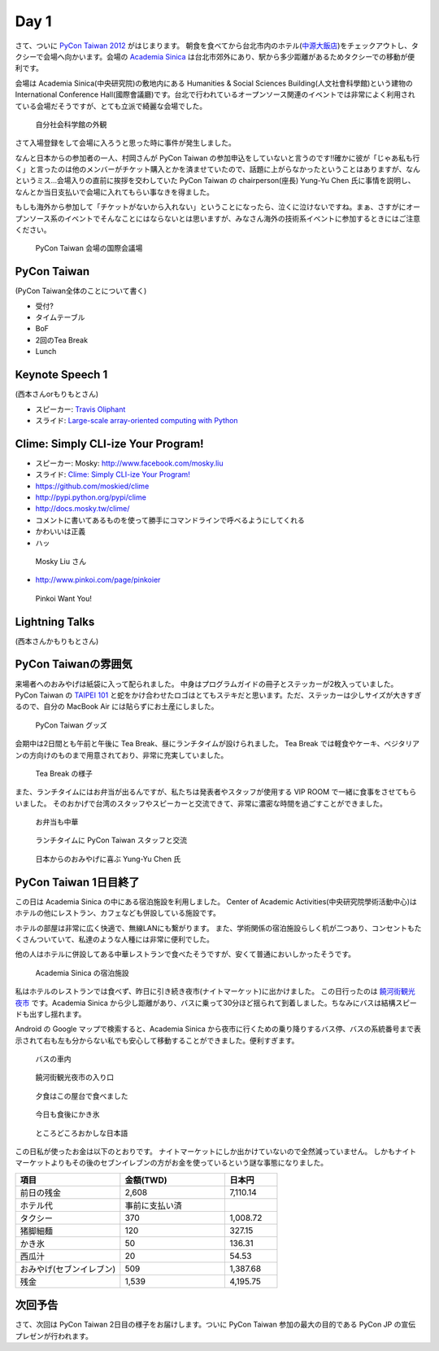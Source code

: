 =======
 Day 1
=======

さて、ついに `PyCon Taiwan 2012 <http://tw.pycon.org/2012/>`_ がはじまります。
朝食を食べてから台北市内のホテル(`中源大飯店 <http://www.tripadvisor.jp/Hotel_Review-g293913-d1645926-Reviews-New_Continental_Hotel-Taipei.html>`_)をチェックアウトし、タクシーで会場へ向かいます。会場の `Academia Sinica <http://www.sinica.edu.tw/main_e.shtml>`_ は台北市郊外にあり、駅から多少距離があるためタクシーでの移動が便利です。

会場は Academia Sinica(中央研究院)の敷地内にある Humanities & Social Sciences Building(人文社會科學館)という建物の International Conference Hall(國際會議廳)です。台北で行われているオープンソース関連のイベントでは非常によく利用されている会場だそうですが、とても立派で綺麗な会場でした。

.. figure:: _static/academia-sinica.jpg
   :width: 480
   :alt: 自分社会科学館の外観

   自分社会科学館の外観

さて入場登録をして会場に入ろうと思った時に事件が発生しました。

なんと日本からの参加者の一人、村岡さんが PyCon Taiwan の参加申込をしていないと言うのです!!確かに彼が「じゃあ私も行く」と言ったのは他のメンバーがチケット購入とかを済ませていたので、話題に上がらなかったということはありますが、なんというミス...会場入りの直前に挨拶を交わしていた PyCon Taiwan の chairperson(座長) Yung-Yu Chen 氏に事情を説明し、なんとか当日支払いで会場に入れてもらい事なきを得ました。

もしも海外から参加して「チケットがないから入れない」ということになったら、泣くに泣けないですね。まぁ、さすがにオープンソース系のイベントでそんなことにはならないとは思いますが、みなさん海外の技術系イベントに参加するときにはご注意ください。

.. figure:: _static/conference-center.jpg
   :width: 480
   :alt: PyCon Taiwan 会場の国際会議場

   PyCon Taiwan 会場の国際会議場

PyCon Taiwan
============
(PyCon Taiwan全体のことについて書く)

- 受付?
- タイムテーブル
- BoF
- 2回のTea Break
- Lunch

Keynote Speech 1
================
(西本さんorもりもとさん)

- スピーカー: `Travis Oliphant <http://technicaldiscovery.blogspot.com/>`_
- スライド: `Large-scale array-oriented computing with Python <http://www.slideshare.net/pycontw/largescale-arrayoriented-computing-with-python>`_

.. - Large-scale array-oriented computing with Python
.. - `Travis E. Oliphant <http://tw.pycon.org/2012/speaker/#travis_oliphant>`_
.. - Python どれくら使ってる?
.. - My Roots 海洋のセンサー
.. - Science led to Python
.. - 波の画像処理とか
.. - 1996 年(1.4)からpythonを使い始めた
.. - Numpy, SciPy の歴史
.. - Jim Fultonなんだ!!
.. - Why Python for Technical Computing

.. array-oriented
.. --------------
.. - 配列の計算してみる
.. - 再起よりはIterative
.. - でもそれより numpy, scipy が速い
.. - Life game: 処理はやい
.. - Immediate mode だとtemporaryをたくさんとるよ

.. - Blaze というインプロジェクト
.. - NumPy + Mamba = Numba: お金頂戴
.. - `NumFOCUS Foundation <http://numfocus.org/>`_
.. - Small device で numpy とか→まぁ計画はないよね

Clime: Simply CLI-ize Your Program!
===================================
- スピーカー: Mosky: http://www.facebook.com/mosky.liu
- スライド: `Clime: Simply CLI-ize Your Program! <https://docs.google.com/presentation/pub?id=12hNvoRf0ogHFA9zrnjYycBI1b9ROWVyy5v1ArjtjVpY>`_

- https://github.com/moskied/clime
- http://pypi.python.org/pypi/clime
- http://docs.mosky.tw/clime/
- コメントに書いてあるものを使って勝手にコマンドラインで呼べるようにしてくれる
- かわいいは正義
- ハッ

.. figure:: _static/mosky.jpg
   :width: 320
   :alt: Mosky Liu さん

   Mosky Liu さん

- http://www.pinkoi.com/page/pinkoier

.. figure:: _static/pinkoi.jpg
   :width: 320
   :alt: Pinkoi Want You!

   Pinkoi Want You!

.. Even Faster Django
.. ==================
.. - MongoDB使う→Southいらない
.. - Jinja2 を使う
.. - Django-BigPipe(jquery-bigpipe)
.. - Genie Dev Team

.. Panoramic Video in Environmental Monitoring
.. ===========================================
.. - Jay William Johnson
.. - Ladybug API があるので、ctypes でつないで Python でアプリケーション作った

.. NLTK
.. ====
.. - http://www.ezpao.com/

.. 気になったセッション
.. ====================
.. (それぞれで書く)

Lightning Talks
===============
(西本さんかもりもとさん)

.. All-In-One Scientific Research With SageTeX
.. -------------------------------------------
.. - Hsin-Yu Ko
.. - コードとドキュメントをどうするか
.. - http://www.sagemath.org/doc/tutorial/index.html

.. fabric-deployment tool
.. ----------------------
.. - jslee
.. - Yahoo では yinst という perl の deployment tool 使ってた
.. - 今は fabric 使ってるよ

.. Simple Way Adding GUI to Python Scripts
.. ---------------------------------------
.. - hychen
.. - I wrote a script
.. - zenity
.. - https://github.com/hychen/vsgui

.. PySX, a playstation emulator in python
.. --------------------------------------
.. - Tzer-Jen Wei
.. - 変態

.. Osube - Represent You
.. ---------------------
.. - Scott Lambert
.. - osube.com
.. - Comming soon
.. - 動画を作って共有する
.. - Django ベース
.. - OSUBE Cafe があるよ meetup してね

.. PYTHON AND STARTUP
.. ------------------
.. - Tom Chen: yychen

PyCon Taiwanの雰囲気
====================
来場者へのおみやげは紙袋に入って配られました。
中身はプログラムガイドの冊子とステッカーが2枚入っていました。
PyCon Taiwan の `TAIPEI 101 <http://www.taipei-101.com.tw/index_jp.htm>`_ と蛇をかけ合わせたロゴはとてもステキだと思います。ただ、ステッカーは少しサイズが大きすぎるので、自分の MacBook Air には貼らずにお土産にしました。

.. figure:: _static/pycon-tw-goods.jpg
   :width: 320
   :alt: PyCon Taiwan グッズ

   PyCon Taiwan グッズ

会期中は2日間とも午前と午後に Tea Break、昼にランチタイムが設けられました。
Tea Break では軽食やケーキ、ベジタリアンの方向けのものまで用意されており、非常に充実していました。

.. figure:: _static/tea-break.jpg
   :width: 320
   :alt: Tea Break の様子

   Tea Break の様子

また、ランチタイムにはお弁当が出るんですが、私たちは発表者やスタッフが使用する VIP ROOM で一緒に食事をさせてもらいました。
そのおかげで台湾のスタッフやスピーカーと交流できて、非常に濃密な時間を過ごすことができました。

.. figure:: _static/bento.jpg
   :width: 320
   :alt: お弁当も中華

   お弁当も中華

.. figure:: _static/lunch.jpg
   :width: 320
   :alt: ランチタイムに PyCon Taiwan スタッフと交流

   ランチタイムに PyCon Taiwan スタッフと交流

.. figure:: _static/tenugui.jpg
   :width: 320
   :alt: 日本からのおみやげに喜ぶ Yung-Yu Chen 氏

   日本からのおみやげに喜ぶ Yung-Yu Chen 氏

PyCon Taiwan 1日目終了
======================
この日は Academia Sinica の中にある宿泊施設を利用しました。
Center of Academic Activities(中央研究院學術活動中心)はホテルの他にレストラン、カフェなども併設している施設です。

ホテルの部屋は非常に広く快適で、無線LANにも繋がります。
また、学術関係の宿泊施設らしく机が二つあり、コンセントもたくさんついていて、私達のような人種には非常に便利でした。

他の人はホテルに併設してある中華レストランで食べたそうですが、安くて普通においしかったそうです。

.. figure:: _static/guestroom.jpg
   :width: 320
   :alt: Academia Sinica の宿泊施設

   Academia Sinica の宿泊施設

私はホテルのレストランでは食べず、昨日に引き続き夜市(ナイトマーケット)に出かけました。
この日行ったのは `饒河街観光夜市 <http://www.taipeinavi.com/food/229/>`_ です。Academia Sinica から少し距離があり、バスに乗って30分ほど揺られて到着しました。ちなみにバスは結構スピードも出すし揺れます。

Android の Google マップで検索すると、Academia Sinica から夜市に行くための乗り降りするバス停、バスの系統番号まで表示されて右も左も分からない私でも安心して移動することができました。便利すぎます。

.. figure:: _static/bus.jpg
   :width: 320
   :alt: バスの車内

   バスの車内

.. figure:: _static/gate.jpg
   :width: 320
   :alt: 饒河街観光夜市の入り口

   饒河街観光夜市の入り口

.. figure:: _static/yatai.jpg
   :width: 320
   :alt: 夕食はこの屋台で食べました

   夕食はこの屋台で食べました

.. figure:: _static/ice.jpg
   :width: 320
   :alt: 今日も食後にかき氷

   今日も食後にかき氷

.. figure:: _static/wrong-japanese.jpg
   :width: 320
   :alt: ところどころおかしな日本語

   ところどころおかしな日本語

この日私が使ったお金は以下のとおりです。
ナイトマーケットにしか出かけていないので全然減っていません。
しかもナイトマーケットよりもその後のセブンイレブンの方がお金を使っているという謎な事態になりました。

.. list-table::
   :header-rows: 1
   :widths: 40 40 20

   * - 項目
     - 金額(TWD)
     - 日本円
   * - 前日の残金
     - 2,608
     - 7,110.14
   * - ホテル代
     - 事前に支払い済
     -
   * - タクシー
     - 370
     - 1,008.72
   * - 猪脚細麺
     - 120
     - 327.15
   * - かき氷
     - 50
     - 136.31
   * - 西瓜汁
     - 20
     - 54.53
   * - おみやげ(セブンイレブン)
     - 509
     - 1,387.68
   * - 残金
     - 1,539
     - 4,195.75

次回予告
========
さて、次回は PyCon Taiwan 2日目の様子をお届けします。ついに PyCon Taiwan 参加の最大の目的である PyCon JP の宣伝プレゼンが行われます。
